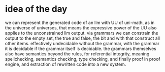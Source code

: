 * idea of the day
we can represent the generated code of an llm with UU of uni-math,
as in the universe of universes,
that means the expressive power of the UU also applies to the unconstrained llm output.
via grammars we can constrain the output to the empty set,
the true and false, the bit and with that construct all other items.
effectively undecidable without the grammar, with the grammar it is decidable
if the grammar itself is decidable.
the grammars themselves also have semantics beyond the rules,
for referential integrity, meaning spellchecking,
semantics checking, type checking, and finally proof in proof engine,
and extraction of rewritten code into a new system.
